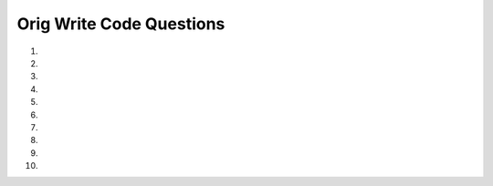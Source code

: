 Orig Write Code Questions
---------------------------
#.
    .. tabbed:: bsoup_writecode1_v3

        .. tab:: Question

            .. activecode:: bsoup_writecode1q_v3
                :practice: T
                :nocodelens:
                :language: python3
                :autograde: unittest

                Write a function called ``cur_stud_link`` that takes in a parameter ``url``
                and uses BeautifulSoup to return the URL that links to Current Students in the Navigation Bar.
                For example, ``cur_stud_link('https://umich.edu/')`` should return ``"https://umich.edu/current-students/"``.
                ~~~~
                from bs4 import BeautifulSoup
                import requests

                def cur_stud_link(url):

                ====
                import unittest
                import requests
                from bs4 import BeautifulSoup

                def f_cur_stud_link(url):
                    r = requests.get(url)
                    soup = BeautifulSoup(r.text, 'html.parser')

                    # inspect Current Students to get the details
                    text = soup.find('a', string = "Current Students")
                    info = text.get('href')
                    all_info = "https://umich.edu" + info
                    return all_info

                class myTests(unittest.TestCase):

                    def testOne(self):
                        url = 'https://umich.edu/'
                        self.assertEqual(cur_stud_link(url), f_cur_stud_link(url), f'cur_stud_link({url})')

                unittest.main()

        .. tab:: Answer

            .. activecode:: bsoup_writecode1a_v2
                :optional:
                :language: python3
                :autograde: unittest

                Write a function called ``cur_stud_link`` that takes in a parameter ``url``
                and uses BeautifulSoup to return the URL that links to Current Students in the Navigation Bar.
                For example, ``cur_stud_link('https://umich.edu/')`` should return ``"https://umich.edu/current-students/"``.
                ~~~~
                from bs4 import BeautifulSoup
                import requests

                def cur_stud_link(url):
                    r = requests.get(url)
                    soup = BeautifulSoup(r.text, 'html.parser')

                    # inspect Current Students to get the details
                    text = soup.find('a', text = "Current Students")
                    info = text.get('href')
                    all_info = "https://umich.edu" + info
                    return all_info

                print(cur_stud_link('https://umich.edu/'))

#.
    .. activecode:: bsoup_writecode2q_v2
        :practice: T
        :nocodelens:
        :language: python3
        :autograde: unittest

        Write a function called ``headings`` that takes in a parameter ``url`` and uses BeautifulSoup to return a list of all heading names (not subheadings) from the
        Contents box (History, Emergence of MOOC providers, Student experience and pedagogy, etc.). For example, ``headings('https://en.wikipedia.org/wiki/Massive_open_online_course')``
        should return a list of headings like: ``['History', 'Emergence of MOOC providers', 'Student experience and pedagogy', 'Information architecture', 'Industry', 'Benefits', 'Challenges and criticisms', 'See also', 'References', 'Further reading', 'External links']``.
        Since we are scraping a live site the actual values may be different.
        ~~~~
        from bs4 import BeautifulSoup
        import requests

        def headings(url):

        ====
        import unittest
        import requests
        from bs4 import BeautifulSoup

        def f_headings(url):
            h_list = []
            r = requests.get(url)
            soup = BeautifulSoup(r.text, 'html.parser')
            hs = soup.find_all('li', class_='toclevel-1')
            for tag in hs:
                a_tag = tag.find('a')
                h = a_tag.find('span', class_='toctext').text
                h_list.append(h)
            return h_list

        class myTests(unittest.TestCase):

            def testOne(self):
                url = 'https://en.wikipedia.org/wiki/Massive_open_online_course'
                self.assertEqual(headings(url),f_headings(url),f"headings({url})")

        unittest.main()

#.
    .. tabbed:: bsoup_writecode3_v2

        .. tab:: Question

            .. activecode:: bsoup_writecode3q_v2
                :practice: T
                :nocodelens:
                :language: python3
                :autograde: unittest

                Write a function called ``coursera_dict`` that takes in a parameter ``url``, uses BeautifulSoup to web scrape the Coursera enrollees table,
                and returns a dictionary with Country as keys and Percentage as values. For example, ``coursera_dict('https://en.wikipedia.org/wiki/Massive_open_online_course')``
                should return a dictionary like: ``{'United States': '27.7%', 'India': '8.8%', 'Brazil': '5.1%', 'United Kingdom': '4.4%', 'Spain': '4.0%', 'Canada': '3.6%', 'Australia': '2.3%', 'Russia': '2.2%', 'Rest of world': '41.9%'}``.  Since we are scraping a live site the actual values may be different.
                ~~~~
                from bs4 import BeautifulSoup
                import requests

                def coursera_dict(url):

                ====
                import unittest
                from bs4 import BeautifulSoup
                import requests

                def f_coursera_dict(url):
                    coursera_enrollees = {}
                    r = requests.get(url)
                    soup = BeautifulSoup(r.text, 'html.parser')
                    tag = soup.find('table', class_='wikitable')
                    rows = tag.find_all('tr')
                    for row in rows[1:]:
                        cols = row.find_all("td")
                        key = cols[0].text
                        value = cols[1].text.rstrip()
                        coursera_enrollees[key] = value
                    return coursera_enrollees

                class myTests(unittest.TestCase):

                    def testOne(self):
                        url = 'https://en.wikipedia.org/wiki/Massive_open_online_course'
                        self.assertEqual(coursera_dict(url), f_coursera_dict(url), f'coursera_dict({url})')

                unittest.main()

        .. tab:: Answer

            .. activecode:: bsoup_writecode3a_v2
                :optional:
                :language: python3
                :autograde: unittest

                Write a function called ``coursera_dict`` that takes in a parameter ``url``, uses BeautifulSoup to web scrape the Coursera enrollees table,
                and returns a dictionary with Country as keys and Percentage as values. For example, ``coursera_dict('https://en.wikipedia.org/wiki/Massive_open_online_course')``
                should return ``{'United States': '27.7%', 'India': '8.8%', 'Brazil': '5.1%', 'United Kingdom': '4.4%', 'Spain': '4.0%', 'Canada': '3.6%', 'Australia': '2.3%', 'Russia': '2.2%', 'Rest of world': '41.9%'}``.
                ~~~~
                from bs4 import BeautifulSoup
                import requests

                def coursera_dict(url):
                    coursera_enrollees = {}
                    r = requests.get(url)
                    soup = BeautifulSoup(r.text, 'html.parser')
                    tag = soup.find('table', class_='wikitable')
                    rows = tag.find_all('tr')
                    for row in rows[1:]:
                        cols = row.find_all("td")
                        key = cols[0].text
                        value = cols[1].text.rstrip()
                        coursera_enrollees[key] = value
                    return coursera_enrollees

                print(coursera_dict('https://en.wikipedia.org/wiki/Massive_open_online_course'))

#.
    .. activecode:: bsoup_writecode4q_v2
        :practice: T
        :nocodelens:
        :language: python3
        :autograde: unittest

        Write a function called ``types`` that takes in a parameter ``url``, uses BeautifulSoup to web scrape the Summary of Python 3's built-in types table,
        and returns a list of the types. For example, ``types('https://en.wikipedia.org/wiki/Python_(programming_language)')``
        should return a list of string like: ``['bool', 'bytearray', 'bytes', 'complex', 'dict', 'types.EllipsisType', 'float', 'frozenset', 'int', 'list', 'types.NoneType', 'types.NotImplementedType', 'range', 'set', 'str', 'tuple']``.  Since we are scraping a live site the actual values may be different.
        ~~~~
        from bs4 import BeautifulSoup
        import requests

        def types(url):

        ====
        import unittest
        from bs4 import BeautifulSoup
        import requests

        def f_types(url):
            types = []
            r = requests.get(url)
            soup = BeautifulSoup(r.text, 'html.parser')
            table = soup.find('table', class_ = 'wikitable')
            rows = table.find_all('tr')
            for row in rows[1:]:
                all_columns = row.find_all("td")
                p_type = all_columns[0]
                code = p_type.find('code')
                one_type = code.text.rstrip()
                types.append(one_type)
            return types

        class myTests(unittest.TestCase):

            def testOne(self):
                url = 'https://en.wikipedia.org/wiki/Python_(programming_language)'
                self.assertEqual(types(url), f_types(url), f'types({url})')

        unittest.main()


#.
    .. tabbed:: bsoup_writecode5_v2

        .. tab:: Question

            .. activecode:: bsoup_writecode5q_v2
                :practice: T
                :nocodelens:
                :language: python3
                :autograde: unittest

                Write a function called ``restaurants_list`` that takes in a parameter ``url``, uses BeautifulSoup to web scrape the 12 essential Ann Arbor restaurants,
                and returns a list of the 12 best Ann Arbor restaurants. For example, ``restaurants_list('https://detroit.eater.com/maps/best-ann-arbor-restaurants')``
                should return a list of restaurants like: ``['1. Salt Springs Brewery', "2. Knight's Steakhouse", '3. The Last Word', "4. Krazy Jim's Blimpy Burger", '5. Blue Llama Jazz Club', '6. Spencer', '7. Miss Kim', "8. Zingerman's Delicatessen", '9. Tomukun Noodle Bar', '10. Ricewood', '11. Bellflower', "12. Ma Lou's Fried Chicken"]``.  Since we are scraping a live site the actual values may be different.
                ~~~~
                from bs4 import BeautifulSoup
                import requests

                def restaurants_list(url):

                ====
                import unittest
                from bs4 import BeautifulSoup
                import requests

                def f_restaurants_list(url):
                    r_list = []
                    r = requests.get(url)
                    soup = BeautifulSoup(r.text, 'html.parser')
                    rest_list = soup.find_all('div', class_ = "c-mapstack__card-hed")
                    for rest in rest_list:
                        r_list.append(rest.text.strip().rstrip("Copy Link").rstrip())
                    return r_list

                class myTests(unittest.TestCase):

                    def testOne(self):
                        url = 'https://detroit.eater.com/maps/best-ann-arbor-restaurants'
                        self.assertEqual(restaurants_list(url), f_restaurants_list(url), f"restaurants_list({url})")

                unittest.main()

        .. tab:: Answer

            .. activecode:: bsoup_writecode5a_v2
                :optional:
                :language: python3
                :autograde: unittest

                Write a function called ``restaurants_list`` that takes in a parameter ``url``, uses BeautifulSoup to web scrape the 12 essential Ann Arbor restaurants' names,
                and returns a list of the 12 best Ann Arbor restaurants in 2019. For example, ``restaurants_list('https://detroit.eater.com/maps/best-ann-arbor-restaurants')``
                should return ``["1. Knight's Steakhouse", '2. The Last Word', "3. Krazy Jim's Blimpy Burger", '4. Blue Llama Jazz Club', '5. Spencer', '6. Miss Kim', "7. Zingerman's Delicatessen", '8. Tomukun Noodle Bar', '9. Seoul Street', '10. Ricewood', '11. Bellflower', "12. Ma Lou's Fried Chicken"]``.
                ~~~~
                from bs4 import BeautifulSoup
                import requests

                def restaurants_list(url):
                    r_list = []
                    r = requests.get(url)
                    soup = BeautifulSoup(r.text, 'html.parser')
                    rest_list = soup.find_all('div', class_ = "c-mapstack__card-hed")
                    for rest in rest_list:
                        r_list.append(rest.text.strip().rstrip("Copy Link").rstrip())
                    return r_list

                print(restaurants_list('https://detroit.eater.com/maps/best-ann-arbor-restaurants'))

#.
    .. activecode:: bsoup_writecode6q_v2
        :practice: T
        :nocodelens:
        :language: python3
        :autograde: unittest

        Write a function called ``bsi_list`` that takes in a parameter ``url``, uses BeautifulSoup to web scrape the section names and subsection names under Programs Bachelor of Science in Information,
        and returns a list of the section names and subsection names under Programs Bachelor of Science in Information. For example, ``bsi_list('https://www.si.umich.edu/programs/bachelor-science-information')``
        should return a list like: ``['How do I apply?', 'Current U-M students', 'Transfer students', 'High school students', 'New transfers', 'Curriculum', 'Career outcomes', 'Internships', 'Career development resources', 'Engaged learning', 'Tuition and funding', 'Connect with us', "Accelerated Master's Degree Program", 'Study abroad for undergraduates', 'Exchange student information']``.
        Since we are scraping a live site the actual values may be different.
        ~~~~
        from bs4 import BeautifulSoup
        import requests
        import re

        def bsi_list(url):

        ====
        import unittest
        import requests
        from bs4 import BeautifulSoup

        def f_bsi_list(url):
            list1 = []
            r = requests.get(url)
            soup = BeautifulSoup(r.text, 'html.parser')
            sections = soup.find_all('a', href = re.compile("/programs/bachelor-science-information/"))
            for section in sections[:-2]:
                list1.append(section.text.strip())
            return list1

        class myTests(unittest.TestCase):

            def testOne(self):
                url = 'https://www.si.umich.edu/programs/bachelor-science-information'
                self.assertEqual(bsi_list(url),f_bsi_list(url),f'bsi_list({url}),'

        unittest.main()


#.
    .. tabbed:: bsoup_writecode7

        .. tab:: Question

            .. activecode:: bsoup_writecode7q_v2
                :practice: T
                :nocodelens:
                :language: python3
                :autograde: unittest

                Write a function called ``bsi_dict`` that takes in a parameter ``url``, uses BeautifulSoup to web scrape and create a list of the section names and subsection names under Programs Bachelor of Science in Information,
                and returns a dictionary that contains the names as keys and their full urls as values. For example, ``bsi_dict('https://www.si.umich.edu/programs/bachelor-science-information')``
                should return a dictionary like: ``{'How do I apply?': 'https://www.si.umich.edu//programs/bachelor-science-information/how-do-i-apply', 'Current U-M students': 'https://www.si.umich.edu//programs/bachelor-science-information/how-do-i-apply/cross-campus-transfer', 'Transfer students': 'https://www.si.umich.edu//programs/bachelor-science-information/how-do-i-apply/new-transfer-students-bsi', 'High school students': 'https://www.si.umich.edu//programs/bachelor-science-information/how-do-i-apply/preferred-admissions', ... 'Exchange student information': 'https://www.si.umich.edu//programs/bachelor-science-information/exchange-student-information'}``.
                Since we are scraping a live site the actual values may be different.
                ~~~~
                from bs4 import BeautifulSoup
                import requests
                import re

                def bsi_dict(url):

                ====
                import unittest
                import requests
                import re

                def f_bsi_dict(url):
                    bsi_dict = {}
                    r = requests.get(url)
                    soup = BeautifulSoup(r.text, 'html.parser')
                    sections = soup.find_all('a', href = re.compile("/programs/bachelor-science-information/"))

                    for section in sections[:-2]:
                        key = section.text.strip()
                        value = "https://www.si.umich.edu/" + section.get('href')
                        bsi_dict[key] = value

                    return bsi_dict

                class myTests(unittest.TestCase):

                    def testOne(self):
                        url = 'https://www.si.umich.edu/programs/bachelor-science-information'
                        self.assertEqual(bsi_dict(url),f_bsi_dict(url), f'bsi_dict({url})')

                unittest.main()

        .. tab:: Answer

            .. activecode:: bsoup_writecode7a_v2
                :optional:
                :language: python3
                :autograde: unittest

                Write a function called ``bsi_dict`` that takes in a parameter ``url``, uses BeautifulSoup to web scrape and create a list of the section names and subsection names under Programs Bachelor of Science in Information,
                and returns a dictionary that contains the names as keys and their full urls as values. For example, ``bsi_dict('https://www.si.umich.edu/programs/bachelor-science-information')``
                should return a dictionary like: ``{'How do I apply?': 'https://www.si.umich.edu//programs/bachelor-science-information/how-do-i-apply', 'Current U-M students': 'https://www.si.umich.edu//programs/bachelor-science-information/how-do-i-apply/cross-campus-transfer', 'Transfer students': 'https://www.si.umich.edu//programs/bachelor-science-information/how-do-i-apply/new-transfer-students-bsi', 'High school students': 'https://www.si.umich.edu//programs/bachelor-science-information/how-do-i-apply/preferred-admissions', ... 'Exchange student information': 'https://www.si.umich.edu//programs/bachelor-science-information/exchange-student-information'}``.
                Since we are scraping a live site the actual values may be different.
                ~~~~
                from bs4 import BeautifulSoup
                import requests
                import re

                def bsi_dict(url):
                    bsi_dict = {}
                    r = requests.get(url)
                    soup = BeautifulSoup(r.text, 'html.parser')
                    sections = soup.find_all('a', href = re.compile("/programs/bachelor-science-information/"))

                    for section in sections[:-2]:
                        key = section.text.strip()
                        value = "https://www.si.umich.edu/" + section.get('href')
                        bsi_dict[key] = value

                    return bsi_dict

                print(bsi_dict('https://www.si.umich.edu/programs/bachelor-science-information'))

#.
    .. activecode:: bsoup_writecode8q_v2
        :practice: T
        :nocodelens:
        :language: python3
        :autograde: unittest

        Write a function called ``envelope_address`` that takes in a parameter ``url`` and uses BeautifulSoup to web scrape and return the address text in the footer as a list. For example, ``envelope_address('https://www.si.umich.edu/programs/bachelor-science-information')``
        should return a list like: ``['School of Information', 'University of Michigan', '105 S State St.', 'Ann Arbor, MI 48109-1285']``.  Since we are scraping a live site the actual values may be different.
        ~~~~
        from bs4 import BeautifulSoup
        import requests

        def envelope_address(url):

        ====
        import unittest
        import requests
        from bs4 import BeautifulSoup

        def f_envelope_address(url):
            r = requests.get(url)
            soup = BeautifulSoup(r.text, 'html.parser')
            address = soup.find('div', class_ = 'footer--address').text
            add_list = address.strip().split("\n")
            out_list = []
            for add_line in add_list:
                out_list.append(add_line.strip())
            return out_list

        class myTests(unittest.TestCase):

            def testOne(self):
                url = 'https://www.si.umich.edu/programs/bachelor-science-information'
                self.assertEqual(envelope_address(url), f_envelope_address(url), f'envelope_address({url})')

        unittest.main()


#.
    .. tabbed:: bsoup_writecode9_v2

        .. tab:: Question

            .. activecode:: bsoup_writecode9q_v2
                :practice: T
                :nocodelens:
                :language: python3
                :autograde: unittest

                Write a function called ``name_email`` that takes in a parameter ``url``, uses BeautifulSoup to web scrape the names and email addresses,
                and returns a dictionary with the names as keys and the email addresses as values. Use the string replace method while web scraping to get rid of ""\n \n". For example, ``name_email('https://www.si.umich.edu/people/directory/faculty/e')``
                should return ``{'Paul Edwards': 'pne@umich.edu', 'Ron Eglash': 'eglash@umich.edu', 'Nicole Ellison': 'enicole@umich.edu', 'Barbara Ericson': 'barbarer@umich.edu'}``.
                ~~~~
                from bs4 import BeautifulSoup
                import requests

                ====
                def f_name_email(url):
                    r = requests.get(url)
                    soup = BeautifulSoup(r.text, 'html.parser')

                    names_list = []
                    emails_list = []
                    name_email_dict = {}

                    names = soup.find_all(class_="research-person-profile__name")
                    emails = soup.find_all("a", target="_blank")

                    for name in names:
                        profile_name = name.text.strip().replace('\n \n ', '')
                        names_list.append(profile_name)

                    for email in emails:
                        profile_email = email.get("href")
                        profile_email = profile_email.replace('mailto:', '')
                        emails_list.append(profile_email)

                    for i in range(len(names_list)):
                        name_email_dict[names_list[i]] = emails_list[i]

                    return name_email_dict

                import unittest

                class myTests(unittest.TestCase):

                    def testOne(self):
                        url = 'https://www.si.umich.edu/people/directory/faculty/e'
                        self.assertEqual(name_email(url), f_name_email(url), "test of name_email")

                unittest.main()

        .. tab:: Answer

            .. activecode:: bsoup_writecode9a_v2
                :optional:
                :language: python3
                :autograde: unittest

                Write a function called ``name_email`` that takes in a parameter ``url``, uses BeautifulSoup to web scrape the names and email addresses,
                and returns a dictionary with the names as keys and the email addresses as values. Use the string replace method while web scraping. For example, ``name_email('https://www.si.umich.edu/people/directory/faculty/e')``
                should return ``{'Paul Edwards': 'pne@umich.edu', 'Ron Eglash': 'eglash@umich.edu', 'Nicole Ellison': 'enicole@umich.edu', 'Barbara Ericson': 'barbarer@umich.edu'}``.
                ~~~~
                from bs4 import BeautifulSoup
                import requests

                def name_email(url):
                    r = requests.get(url)
                    soup = BeautifulSoup(r.text, 'html.parser')

                    names_list = []
                    emails_list = []
                    name_email_dict = {}

                    names = soup.find_all(class_="research-person-profile__name")
                    emails = soup.find_all("a", target="_blank")

                    for name in names:
                        profile_name = name.text.strip().replace('\n \n ', '')
                        names_list.append(profile_name)

                    for email in emails:
                        profile_email = email.get("href")
                        profile_email = profile_email.replace('mailto:', '')
                        emails_list.append(profile_email)

                    for i in range(len(names_list)):
                        name_email_dict[names_list[i]] = emails_list[i]

                    return name_email_dict

                print(name_email('https://www.si.umich.edu/people/directory/faculty/e'))

#.
    .. activecode:: bsoup_writecode10q_v2
        :practice: T
        :nocodelens:
        :language: python3
        :autograde: unittest

        Write a function called ``program_email`` that takes in a parameter ``url``, uses BeautifulSoup to web scrape the program names under Email Addresses
        and Admissions (BSI program, MSI program, etc.) and their associated email addresses, and returns a dictionary with the program names as keys and the email addresses as values.
        For example, ``program_email('https://www.si.umich.edu/about-umsi/contact-us')`` should return something like ``{'BSI program': 'umsi.undergrad@umich.edu', 'MSI program': 'umsi.admissions@umich.edu', 'MHI program': 'hi.admissions@umich.edu', 'MADS program': 'umsi.mads@umich.edu', 'Doctoral program': 'umsi.phd.admissions@umich.edu'}``.
        ~~~~
        from bs4 import BeautifulSoup
        import requests


        def program_email(url):
        ====

        def f_program_email(url):
            program_email_dict = {}
            r = requests.get(url)
            soup = BeautifulSoup(r.text, 'html.parser')
            programs_section = soup.find("ul", dir="ltr")
            programs = programs_section.find_all("li")
            for program in programs:
                split_name_email = program.text.split(":")
                program_name = split_name_email[0]
                program_email = split_name_email[1].replace("\xa0", "")
                program_email_dict[program_name] = program_email

            return program_email_dict


        import unittest

        class myTests(unittest.TestCase):

            def testOne(self):
                url = 'https://www.si.umich.edu/about-umsi/contact-us'
                self.assertEqual(program_email(url), f_program_email(url), 'test of program_email')

        unittest.main()
